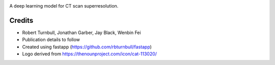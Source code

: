 .. image:: https://raw.githubusercontent.com/rbturnbull/supercat/main/docs/images/Supercat-Banner.svg

.. start-badges

|fastapp badge| |black badge|

.. |fastapp badge| image:: https://img.shields.io/badge/built%20with-fastapp-fuchsia.svg
    :target: https://github.com/rbturnbull/fastapp
    
.. |black badge| image:: https://img.shields.io/badge/code%20style-black-000000.svg
    :target: https://github.com/psf/black
    
.. end-badges

A deep learning model for CT scan superresolution.

Credits
==================================

* Robert Turnbull, Jonathan Garber, Jay Black, Wenbin Fei
* Publication details to follow
* Created using fastapp (https://github.com/rbturnbull/fastapp)
* Logo derived from https://thenounproject.com/icon/cat-113020/